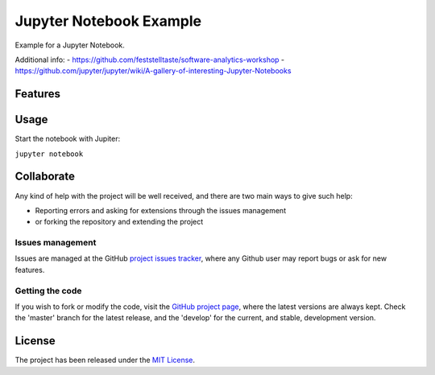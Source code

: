 ========================
Jupyter Notebook Example
========================

Example for a Jupyter Notebook.

Additional info:
- https://github.com/feststelltaste/software-analytics-workshop
- https://github.com/jupyter/jupyter/wiki/A-gallery-of-interesting-Jupyter-Notebooks

Features
--------

Usage
-----

Start the notebook with Jupiter:

``jupyter notebook``

Collaborate
-----------

Any kind of help with the project will be well received, and there are two main ways to give such help:

- Reporting errors and asking for extensions through the issues management
- or forking the repository and extending the project

Issues management
~~~~~~~~~~~~~~~~~

Issues are managed at the GitHub `project issues tracker`_, where any Github
user may report bugs or ask for new features.

Getting the code
~~~~~~~~~~~~~~~~

If you wish to fork or modify the code, visit the `GitHub project page`_, where
the latest versions are always kept. Check the 'master' branch for the latest
release, and the 'develop' for the current, and stable, development version.

License
-------

The project has been released under the `MIT License`_.

.. _Coveralls: https://coveralls.io
.. _GitHub project page: https://github.com/Bernardo-MG/jupyter-notebook-example
.. _project issues tracker: https://github.com/Bernardo-MG/jupyter-notebook-example/issues
.. _MIT License: http://www.opensource.org/licenses/mit-license.php
